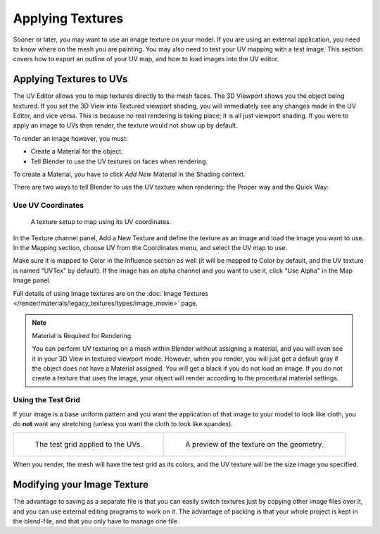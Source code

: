 ..    TODO/Review: {{review|}}.

*****************
Applying Textures
*****************

Sooner or later, you may want to use an image texture on your model.
If you are using an external application, you need to know where on the mesh you are painting.
You may also need to test your UV mapping with a test image.
This section covers how to export an outline of your UV map,
and how to load images into the UV editor.


Applying Textures to UVs
========================

The UV Editor allows you to map textures directly to the mesh faces.
The 3D Viewport shows you the object being textured.
If you set the 3D View into Textured viewport shading,
you will immediately see any changes made in the UV Editor, and vice versa.
This is because no real rendering is taking place; it is all just viewport shading.
If you were to apply an image to UVs then render, the texture would not show up by default.

To render an image however, you must:

- Create a Material for the object.
- Tell Blender to use the UV textures on faces when rendering.

To create a Material, you have to click *Add New* Material in the Shading context.

There are two ways to tell Blender to use the UV texture when rendering:
the Proper way and the Quick Way:


Use UV Coordinates
------------------

.. figure:: /images/modeling_meshes_editing_uv_applying-image_coords.png

   A texture setup to map using its UV coordinates.

In the Texture channel panel,
Add a New Texture and define the texture as an image and load the image you want to use.
In the Mapping section, choose UV from the Coordinates menu, and select the UV map to use.

Make sure it is mapped to Color in the Influence section as well
(it will be mapped to Color by default, and the UV texture is named "UVTex" by default).
If the image has an alpha channel and you want to use it,
click "Use Alpha" in the Map Image panel.

Full details of using Image textures are on
the :doc:`Image Textures </render/materials/legacy_textures/types/image_movie>` page.

.. note:: Material is Required for Rendering

   You can perform UV texturing on a mesh within Blender without assigning a material,
   and you will even see it in your 3D View in textured viewport mode. However, when you render,
   you will just get a default gray if the object does not have a Material assigned.
   You will get a black if you do not load an image. If you do not create a texture that uses the image,
   your object will render according to the procedural material settings.


Using the Test Grid
-------------------

If your image is a base uniform pattern and
you want the application of that image to your model to look like cloth,
you do **not** want any stretching (unless you want the cloth to look like spandex).

.. list-table::

   * - .. figure:: /images/modeling_meshes_editing_uv_applying-image_test-grid-uvs.png
          :width: 320px

          The test grid applied to the UVs.

     - .. figure:: /images/modeling_meshes_editing_uv_applying-image_test-grid-geometry.png
          :width: 320px

          A preview of the texture on the geometry.

When you render, the mesh will have the test grid as its colors,
and the UV texture will be the size image you specified.


Modifying your Image Texture
============================

.. seealso::

   - :doc:`Render Bake </render/cycles/baking>`
   - :doc:`Texture Paint </sculpt_paint/texture_paint/introduction>`

The advantage to saving as a separate file is that you can easily switch textures just by
copying other image files over it, and you can use external editing programs to work on it.
The advantage of packing is that your whole project is kept in the blend-file,
and that you only have to manage one file.
